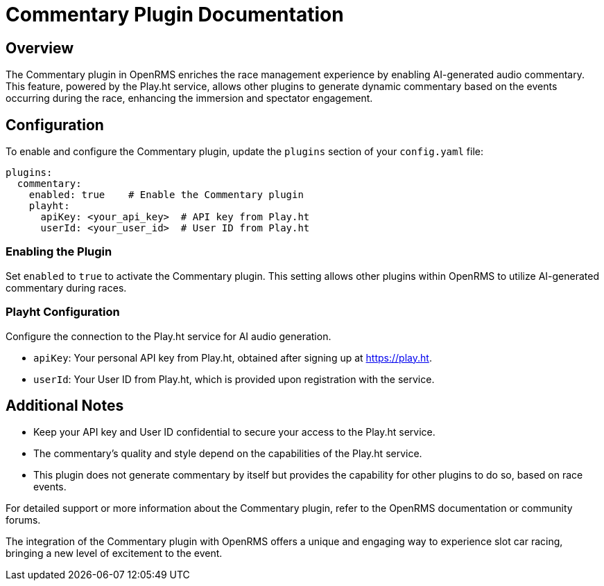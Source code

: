 = Commentary Plugin Documentation

== Overview

The Commentary plugin in OpenRMS enriches the race management experience by enabling AI-generated audio commentary.
This feature, powered by the Play.ht service, allows other plugins to generate dynamic commentary based on the events occurring during the race, enhancing the immersion and spectator engagement.

== Configuration

To enable and configure the Commentary plugin, update the `plugins` section of your `config.yaml` file:

[source,yaml]
----
plugins:
  commentary:
    enabled: true    # Enable the Commentary plugin
    playht:
      apiKey: <your_api_key>  # API key from Play.ht
      userId: <your_user_id>  # User ID from Play.ht
----

=== Enabling the Plugin

Set `enabled` to `true` to activate the Commentary plugin.
This setting allows other plugins within OpenRMS to utilize AI-generated commentary during races.

=== Playht Configuration

Configure the connection to the Play.ht service for AI audio generation.

- `apiKey`: Your personal API key from Play.ht, obtained after signing up at https://play.ht.
- `userId`: Your User ID from Play.ht, which is provided upon registration with the service.

== Additional Notes

- Keep your API key and User ID confidential to secure your access to the Play.ht service.
- The commentary's quality and style depend on the capabilities of the Play.ht service.
- This plugin does not generate commentary by itself but provides the capability for other plugins to do so, based on race events.

For detailed support or more information about the Commentary plugin, refer to the OpenRMS documentation or community forums.

The integration of the Commentary plugin with OpenRMS offers a unique and engaging way to experience slot car racing, bringing a new level of excitement to the event.

